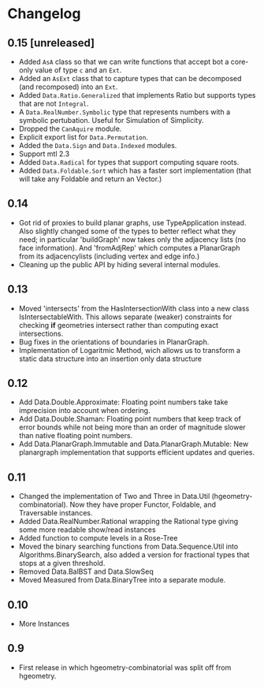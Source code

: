 #+STARTUP: showeverything

* Changelog

** 0.15 [unreleased]

- Added ~AsA~ class so that we can write functions that accept bot a
  core-only value of type ~c~ and an ~Ext~.
- Added an ~AsExt~ class that to capture types that can be decomposed
  (and recomposed) into an ~Ext~.
- Added ~Data.Ratio.Generalized~ that implements Ratio but supports
  types that are not ~Integral~.
- A ~Data.RealNumber.Symbolic~ type that represents numbers with a
  symbolic pertubation. Useful for Simulation of Simplicity.
- Dropped the ~CanAquire~ module.
- Explicit export list for ~Data.Permutation~.
- Added the ~Data.Sign~ and ~Data.Indexed~ modules.
- Support mtl 2.3
- Added ~Data.Radical~ for types that support computing square roots.
- Added ~Data.Foldable.Sort~ which has a faster sort implementation
  (that will take any Foldable and return an Vector.)

** 0.14

- Got rid of proxies to build planar graphs, use TypeApplication
  instead. Also slightly changed some of the types to better reflect
  what they need; in particular 'buildGraph' now takes only the
  adjacency lists (no face information). And 'fromAdjRep' which
  computes a PlanarGraph from its adjacencylists (including vertex and
  edge info.)
- Cleaning up the public API by hiding several internal modules.

** 0.13

- Moved 'intersects' from the HasIntersectionWith class into a new
  class IsIntersectableWith. This allows separate (weaker) constraints
  for checking *if* geometries intersect rather than computing exact
  intersections.
- Bug fixes in the orientations of boundaries in PlanarGraph.
- Implementation of Logaritmic Method, wich allows us to transform a
  static data structure into an insertion only data structure

** 0.12

- Add Data.Double.Approximate: Floating point numbers take take
  imprecision into account when ordering.
- Add Data.Double.Shaman: Floating point numbers that keep track of
  error bounds while not being more than an order of magnitude slower
  than native floating point numbers.
- Add Data.PlanarGraph.Immutable and Data.PlanarGraph.Mutable: New
  planargraph implementation that supports efficient updates and queries.

** 0.11

- Changed the implementation of Two and Three in Data.Util
  (hgeometry-combinatorial). Now they have proper Functor, Foldable,
  and Traversable instances.
- Added Data.RealNumber.Rational wrapping the Rational type giving
  some more readable show/read instances
- Added function to compute levels in a Rose-Tree
- Moved the binary searching functions from Data.Sequence.Util into
  Algorithms.BinarySearch, also added a version for fractional types
  that stops at a given threshold.
- Removed Data.BalBST and Data.SlowSeq
- Moved Measured from Data.BinaryTree into a separate module.

** 0.10

- More Instances

** 0.9

- First release in which hgeometry-combinatorial was split off from hgeometry.
